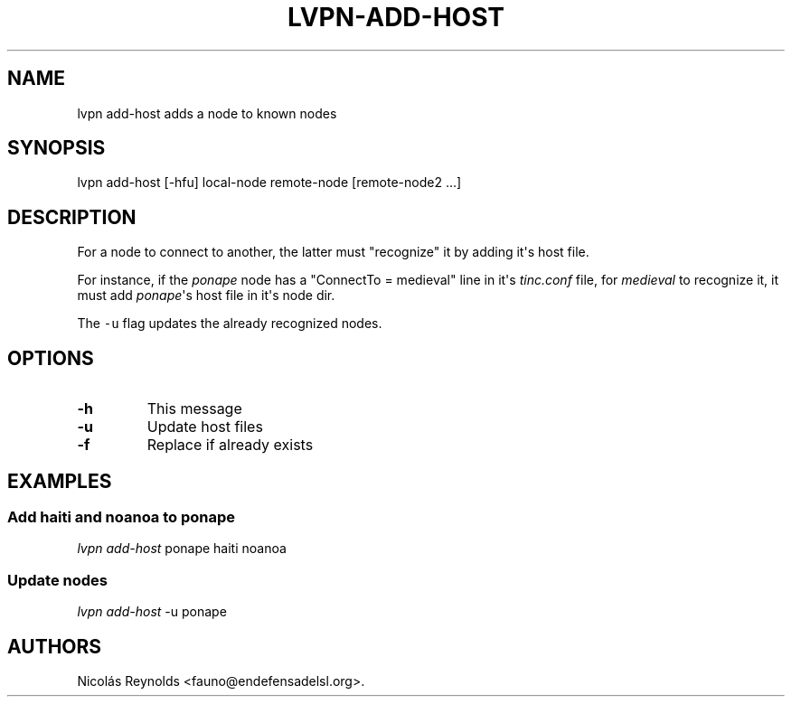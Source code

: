 .TH LVPN\-ADD\-HOST 1 "2013" "Manual de LibreVPN" "LibreVPN"
.SH NAME
.PP
lvpn add\-host adds a node to known nodes
.SH SYNOPSIS
.PP
lvpn add\-host [\-hfu] local\-node remote\-node [remote\-node2 ...]
.SH DESCRIPTION
.PP
For a node to connect to another, the latter must "recognize" it by
adding it\[aq]s host file.
.PP
For instance, if the \f[I]ponape\f[] node has a "ConnectTo = medieval"
line in it\[aq]s \f[I]tinc.conf\f[] file, for \f[I]medieval\f[] to
recognize it, it must add \f[I]ponape\f[]\[aq]s host file in it\[aq]s
node dir.
.PP
The \f[C]\-u\f[] flag updates the already recognized nodes.
.SH OPTIONS
.TP
.B \-h
This message
.RS
.RE
.TP
.B \-u
Update host files
.RS
.RE
.TP
.B \-f
Replace if already exists
.RS
.RE
.SH EXAMPLES
.SS Add haiti and noanoa to ponape
.PP
\f[I]lvpn add\-host\f[] ponape haiti noanoa
.SS Update nodes
.PP
\f[I]lvpn add\-host\f[] \-u ponape
.SH AUTHORS
Nicolás Reynolds <fauno@endefensadelsl.org>.

